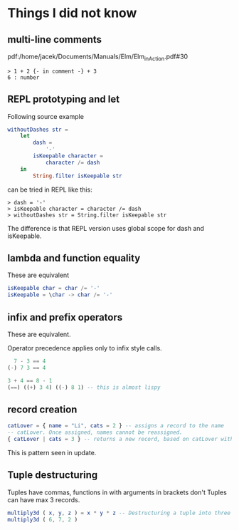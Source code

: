 * Things I did not know

** multi-line comments
pdf:/home/jacek/Documents/Manuals/Elm/Elm_in_Action.pdf#30

#+begin_example
> 1 + 2 {- in comment -} + 3
6 : number
#+end_example

** REPL prototyping and let

Following source example
#+begin_src elm
  withoutDashes str =
      let
          dash =
              '-'
          isKeepable character =
              character /= dash
      in
          String.filter isKeepable str
#+end_src

can be tried in REPL like this:
#+begin_example
> dash = '-'
> isKeepable character = character /= dash
> withoutDashes str = String.filter isKeepable str
#+end_example

The difference is that REPL version uses global scope for dash and isKeepable.

** lambda and function equality
These are equivalent

#+begin_src elm
isKeepable char = char /= '-'
isKeepable = \char -> char /= '-'
#+end_src

** infix and prefix operators
These are equivalent.

Operator precedence applies only to infix style calls.

#+begin_src elm
  7 - 3 == 4
(-) 7 3 == 4

3 + 4 == 8 - 1
(==) ((+) 3 4) ((-) 8 1) -- this is almost lispy
#+end_src

** record creation

#+begin_src elm
catLover = { name = "Li", cats = 2 } -- assigns a record to the name
-- catLover. Once assigned, names cannot be reassigned.
{ catLover | cats = 3 } -- returns a new record, based on catLover with new value cats set to 3
#+end_src

This is pattern seen in update.

** Tuple destructuring
Tuples have commas, functions in with arguments in brackets don't
Tuples can have max 3 records.

#+begin_src elm
multiply3d ( x, y, z ) = x * y * z -- Destructuring a tuple into three named values: x, y, and z
multiply3d ( 6, 7, 2 )
#+end_src
